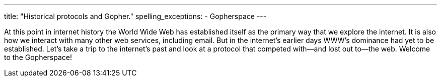---
title: "Historical protocols and Gopher."
spelling_exceptions:
  - Gopherspace
---

At this point in internet history the World Wide Web has established itself as
the primary way that we explore the internet.
//
It is also how we interact with many other web services, including email.
//
But in the internet's earlier days WWW's dominance had yet to be established.
//
Let's take a trip to the internet's past and look at a protocol that competed
with--and lost out to--the web.
//
Welcome to the Gopherspace!
